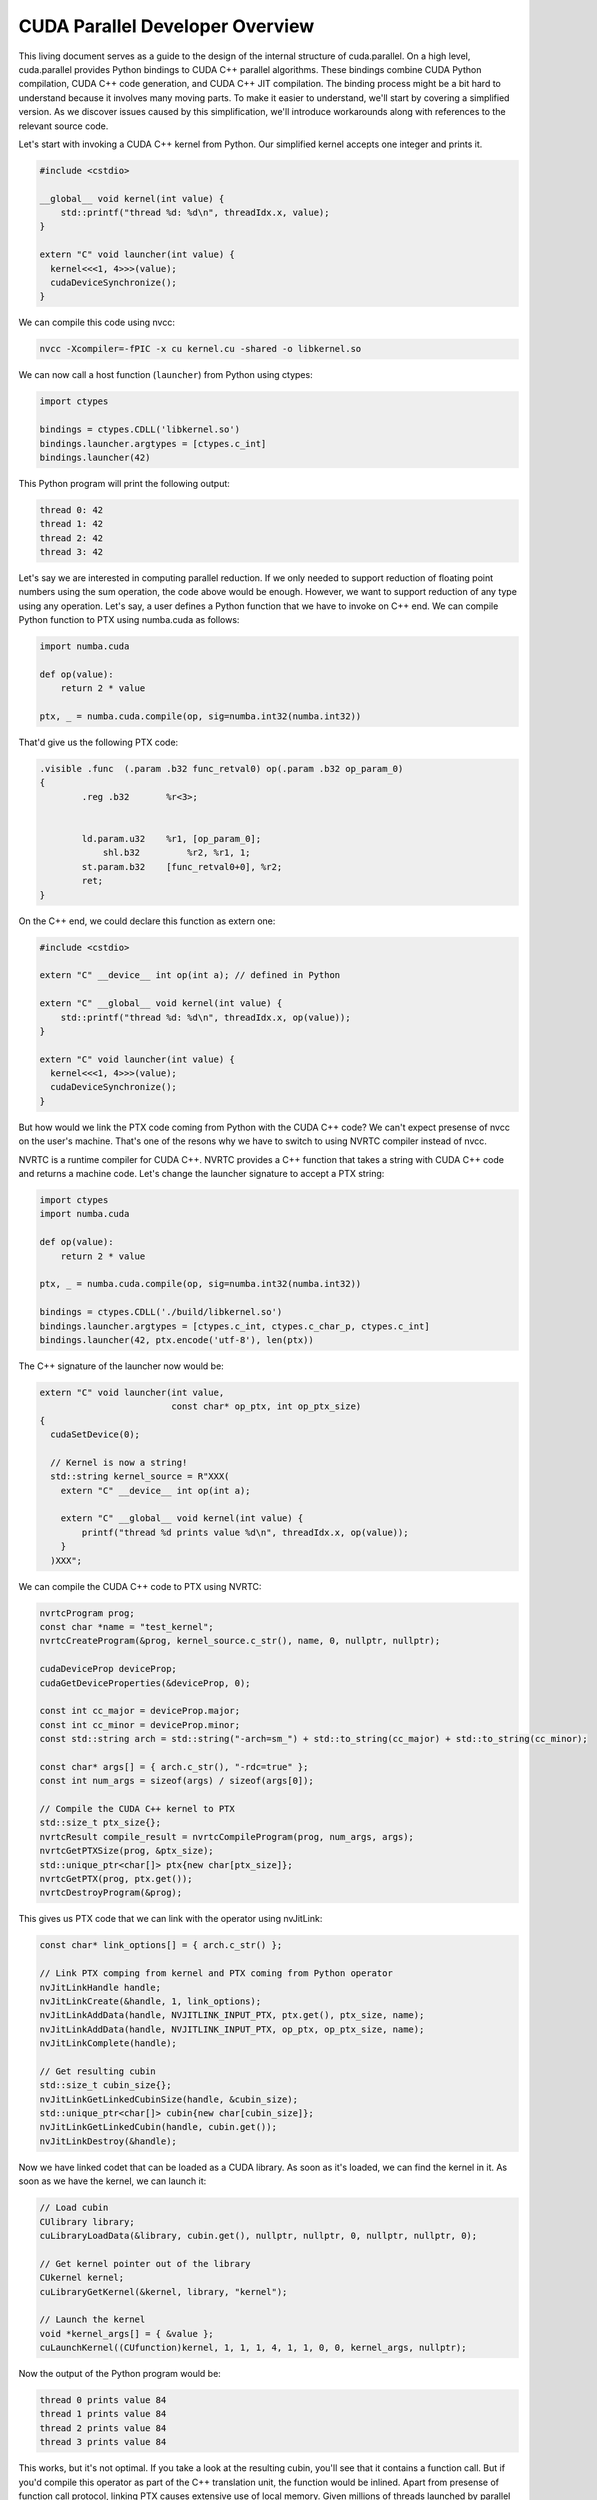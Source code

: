 CUDA Parallel Developer Overview
################################

This living document serves as a guide to the design of the internal structure of cuda.parallel.
On a high level, cuda.parallel provides Python bindings to CUDA C++ parallel algorithms.
These bindings combine CUDA Python compilation, CUDA C++ code generation, and CUDA C++ JIT compilation.
The binding process might be a bit hard to understand because it involves many moving parts.
To make it easier to understand, we'll start by covering a simplified version.
As we discover issues caused by this simplification,
we'll introduce workarounds along with references to the relevant source code.

Let's start with invoking a CUDA C++ kernel from Python.
Our simplified kernel accepts one integer and prints it.

.. code-block:: c++

    #include <cstdio>

    __global__ void kernel(int value) {
        std::printf("thread %d: %d\n", threadIdx.x, value);
    }

    extern "C" void launcher(int value) {
      kernel<<<1, 4>>>(value);
      cudaDeviceSynchronize();
    }


We can compile this code using nvcc:

.. code-block:: bash

    nvcc -Xcompiler=-fPIC -x cu kernel.cu -shared -o libkernel.so


We can now call a host function (``launcher``) from Python using ctypes:

.. code-block:: python

    import ctypes

    bindings = ctypes.CDLL('libkernel.so')
    bindings.launcher.argtypes = [ctypes.c_int]
    bindings.launcher(42)


This Python program will print the following output:

.. code-block:: bash

    thread 0: 42
    thread 1: 42
    thread 2: 42
    thread 3: 42


Let's say we are interested in computing parallel reduction.
If we only needed to support reduction of floating point numbers using the sum operation,
the code above would be enough.
However, we want to support reduction of any type using any operation.
Let's say, a user defines a Python function that we have to invoke on C++ end.
We can compile Python function to PTX using numba.cuda as follows:

.. code-block:: python

    import numba.cuda

    def op(value):
        return 2 * value

    ptx, _ = numba.cuda.compile(op, sig=numba.int32(numba.int32))

That'd give us the following PTX code:

.. code-block:: bash

    .visible .func  (.param .b32 func_retval0) op(.param .b32 op_param_0)
    {
            .reg .b32       %r<3>;


            ld.param.u32    %r1, [op_param_0];
           	shl.b32 	%r2, %r1, 1;
            st.param.b32    [func_retval0+0], %r2;
            ret;
    }


On the C++ end, we could declare this function as extern one:


.. code-block:: c++

    #include <cstdio>

    extern "C" __device__ int op(int a); // defined in Python

    extern "C" __global__ void kernel(int value) {
        std::printf("thread %d: %d\n", threadIdx.x, op(value));
    }

    extern "C" void launcher(int value) {
      kernel<<<1, 4>>>(value);
      cudaDeviceSynchronize();
    }


But how would we link the PTX code coming from Python with the CUDA C++ code?
We can't expect presense of nvcc on the user's machine.
That's one of the resons why we have to switch to using NVRTC compiler instead of nvcc.

NVRTC is a runtime compiler for CUDA C++.
NVRTC provides a C++ function that takes a string with CUDA C++ code and returns a machine code.
Let's change the launcher signature to accept a PTX string:


.. code-block:: python

    import ctypes
    import numba.cuda

    def op(value):
        return 2 * value

    ptx, _ = numba.cuda.compile(op, sig=numba.int32(numba.int32))

    bindings = ctypes.CDLL('./build/libkernel.so')
    bindings.launcher.argtypes = [ctypes.c_int, ctypes.c_char_p, ctypes.c_int]
    bindings.launcher(42, ptx.encode('utf-8'), len(ptx))


The C++ signature of the launcher now would be:

.. code-block:: c++

    extern "C" void launcher(int value,
                             const char* op_ptx, int op_ptx_size)
    {
      cudaSetDevice(0);

      // Kernel is now a string!
      std::string kernel_source = R"XXX(
        extern "C" __device__ int op(int a);

        extern "C" __global__ void kernel(int value) {
            printf("thread %d prints value %d\n", threadIdx.x, op(value));
        }
      )XXX";


We can compile the CUDA C++ code to PTX using NVRTC:


.. code-block:: c++

      nvrtcProgram prog;
      const char *name = "test_kernel";
      nvrtcCreateProgram(&prog, kernel_source.c_str(), name, 0, nullptr, nullptr);

      cudaDeviceProp deviceProp;
      cudaGetDeviceProperties(&deviceProp, 0);

      const int cc_major = deviceProp.major;
      const int cc_minor = deviceProp.minor;
      const std::string arch = std::string("-arch=sm_") + std::to_string(cc_major) + std::to_string(cc_minor);

      const char* args[] = { arch.c_str(), "-rdc=true" };
      const int num_args = sizeof(args) / sizeof(args[0]);

      // Compile the CUDA C++ kernel to PTX
      std::size_t ptx_size{};
      nvrtcResult compile_result = nvrtcCompileProgram(prog, num_args, args);
      nvrtcGetPTXSize(prog, &ptx_size);
      std::unique_ptr<char[]> ptx{new char[ptx_size]};
      nvrtcGetPTX(prog, ptx.get());
      nvrtcDestroyProgram(&prog);


This gives us PTX code that we can link with the operator using nvJitLink:


.. code-block:: c++

      const char* link_options[] = { arch.c_str() };

      // Link PTX comping from kernel and PTX coming from Python operator
      nvJitLinkHandle handle;
      nvJitLinkCreate(&handle, 1, link_options);
      nvJitLinkAddData(handle, NVJITLINK_INPUT_PTX, ptx.get(), ptx_size, name);
      nvJitLinkAddData(handle, NVJITLINK_INPUT_PTX, op_ptx, op_ptx_size, name);
      nvJitLinkComplete(handle);

      // Get resulting cubin
      std::size_t cubin_size{};
      nvJitLinkGetLinkedCubinSize(handle, &cubin_size);
      std::unique_ptr<char[]> cubin{new char[cubin_size]};
      nvJitLinkGetLinkedCubin(handle, cubin.get());
      nvJitLinkDestroy(&handle);


Now we have linked codet that can be loaded as a CUDA library.
As soon as it's loaded, we can find the kernel in it.
As soon as we have the kernel, we can launch it:

.. code-block:: c++


      // Load cubin
      CUlibrary library;
      cuLibraryLoadData(&library, cubin.get(), nullptr, nullptr, 0, nullptr, nullptr, 0);

      // Get kernel pointer out of the library
      CUkernel kernel;
      cuLibraryGetKernel(&kernel, library, "kernel");

      // Launch the kernel
      void *kernel_args[] = { &value };
      cuLaunchKernel((CUfunction)kernel, 1, 1, 1, 4, 1, 1, 0, 0, kernel_args, nullptr);


Now the output of the Python program would be:

.. code-block:: bash

    thread 0 prints value 84
    thread 1 prints value 84
    thread 2 prints value 84
    thread 3 prints value 84


This works, but it's not optimal.
If you take a look at the resulting cubin, you'll see that it contains a function call.
But if you'd compile this operator as part of the C++ translation unit, the function would be inlined.
Apart from presense of function call protocol, linking PTX causes extensive use of local memory.
Given millions of threads launched by parallel algorithms,
this leads to significant memory trafic and suboptimal performance.

To fix this, we have to use different intermediate representation.
So instead of PTX, we use `LTO-IR <https://developer.nvidia.com/blog/cuda-12-0-compiler-support-for-runtime-lto-using-nvjitlink-library/>`_.
It allows us to avoid consts associated with separate compilation.

As of the version 0.60, numba.cuda supports LTO-IR.
It's sufficient to change our compilation line to:

.. code-block:: python

    ltoir, _ = numba.cuda.compile(op, sig=numba.int32(numba.int32), target='cuda', options={'link': True})

On the C++ end, it's sufficient to replace PTX with LTOIR:


.. code-block:: c++

    const char* args[] = { arch.c_str(), "-rdc=true", "-dlto" };
    const int num_args = sizeof(args) / sizeof(args[0]);

    nvrtcResult compile_result = nvrtcCompileProgram(prog, num_args, args);

    std::size_t ltoir_size{};
    nvrtcGetLTOIRSize(prog, &ltoir_size);
    std::unique_ptr<char[]> ltoir{new char[ltoir_size]};
    nvrtcGetLTOIR(prog, ltoir.get());
    nvrtcDestroyProgram(&prog);

    const char* link_options[] = { "-lto", arch.c_str() };

    nvJitLinkHandle handle;
    nvJitLinkCreate(&handle, 2, link_options);
    nvJitLinkAddData(handle, NVJITLINK_INPUT_LTOIR, ltoir.get(), ltoir_size, name);
    nvJitLinkAddData(handle, NVJITLINK_INPUT_LTOIR, op_ltoir, op_ltoir_size, name);


If you take a look at the generated cubin now, you'll see a single shuffle instruction instead of a function call.
In other words, LTO-IR allowed us to inline the operator and achieve better performance.

Now we have a working prototype allowing us to pass Python functions to CUDA C++ kernels withour sacrifising performance.
What remeains to be figured out is how we can support user-defined Python data types.
Fortunately, we already have our kernel as a string.
We can compose this string at runtime, adding the necessary type information.

As an example, let's try to pass a ``numba.complex128`` value into our kernel.
C++ part of our code doesn't see the definition of this type, but that's fine.
It's sufficient for us to create a storage structure with matching size and alignment and type-erase everything else.

.. code-block:: c++

        extern "C" void launcher(void *value_ptr, int type_size, int type_alignment,
                                 const char* op_ltoir, int op_ltoir_size)
        {
            std::string storage_t = "struct __align__(" + std::to_string(type_alignment) + ")"
                                    + "storage_t { char data[" + std::to_string(type_size) + "]; };";

            std::string kernel_source = storage_t + R"XXX(
                extern "C" __device__ int op(char *state);

                extern "C" __global__ void kernel(storage_t value) {
                    printf("thread %d prints value %d\n", threadIdx.x, op(value.data));
                }
            )XXX";

            // ...
            void *kernel_args[] = { value_ptr };
            cuLaunchKernel((CUfunction)kernel, 1, 1, 1, 4, 1, 1, 0, 0, kernel_args, nullptr);

The operator now takes a type-erased pointer.
Let's take a look at the Python side:

.. code-block:: python

        import ctypes
        import numba
        import numba.cuda
        import numpy as np

        def op(value):
            return numba.int32(value[0].real + value[0].imag)

        value_type = numba.complex128
        context = numba.cuda.descriptor.cuda_target.target_context
        size = context.get_value_type(value_type).get_abi_size(context.target_data)
        alignment = context.get_value_type(value_type).get_abi_alignment(context.target_data)
        ltoir, _ = numba.cuda.compile(op, sig=numba.int32(numba.types.CPointer(value_type)), output='ltoir')

        value = np.array([1 + 2j], dtype=np.complex128)
        type_erased_value_ptr = value.ctypes.data_as(ctypes.c_void_p)

        bindings = ctypes.CDLL('./build/libkernel.so')
        bindings.launcher.argtypes = [ctypes.c_void_p, ctypes.c_int, ctypes.c_int, ctypes.c_char_p, ctypes.c_int]
        bindings.launcher(type_erased_value_ptr, size, alignment, ltoir, len(ltoir))


In the code above, we retreive type information (size and alignemnt) from the numba type system.
One of the problems is that ``cuLaunchKernel`` accepts an array of pointers to CPU memory,
from which it copies parameters for subsequent kernel launch.
To get the pointer to CPU memory, we could use ``ctypes.byref``.
Alternatively,
we could allocate memory using ``numpy.array`` and later retreive the pointer with ``.ctypes.data_as(ctypes.c_void_p)``.

The only missing part that separates us from cuda.parallel
is the fact that all the kernels in CUDA C++ Core Compute Libraries are templates.
Let's make our kernel a template as well.

.. code-block:: c++

    std::string kernel_source = storage_t + R"XXX(
        extern "C" __device__ int op(char *state);

        template <class T>
        __global__ void kernel(T value) {
            printf("thread %d prints value %d\n", threadIdx.x, op(value.data));
        }
    )XXX";


Unfortunately, this is not sufficient.
We have to instantiate the kernel template.
To do that, we can use the following NVRTC API:


.. code-block:: c++

    nvrtcProgram prog;
    const char *name = "test_kernel";
    nvrtcCreateProgram(&prog, kernel_source.c_str(), name, 0, nullptr, nullptr);

    // Get the name of the storage_t type
    std::string storage_t_name;
    nvrtcGetTypeName<storage_t>(&storage_t_name);

    // Get the name of the kernel
    std::string kernel_name = "kernel<" + storage_t_name + ">";

    // Instantiate kernel template
    nvrtcAddNameExpression(prog, kernel_name.c_str());
    // ...

    // Get lowered name of the kernel
    const char* kernel_lowered_name; // _Z6kernelI9storage_tEvT_
    nvrtcGetLoweredName(prog, kernel_name.c_str(), &kernel_lowered_name);
    // ...

    // Use it to get kernel pointer
    cuLibraryGetKernel(&kernel, library, kernel_lowered_name);


Let's see how the steps that we covered map to cuda.parallel.
On the high level, cuda.parallel API consists of three stages.
Let's take a look at these stages using the example of parallel reduction:

#. First step returns invocable: ``reduce_into = cudax.reduce_into(d_in, d_out, op, h_init)``.
   Here ``op`` is a Python function that we have to pass to the CUDA kernel.
   The ``cudax.reduce_into`` call starts by compiling ``op`` to LTO-IR, just like we did above.
   It then proceeds to the C++ part, which is responsible for composing a string with C++ code,
   instantiating kernels, and compiling them with NVRTC, just like we did above.
   Result of this compilation is stored inside ``reduce_info`` object.
   From the C++ perspective, runtime values of the provided parameters do not matter at this stage.
   In other words, concrete pointers or shapes of the provided containers can be different on subsequent stages.
#. Second step returns temporary storage needed for parallel algorithm:
   ``temp_storage_size = reduce_into(None, d_input, d_output, h_init)``.
   This storage has to be allocated in device-accessible memory.
   At this stage, no kernels are invoked.
#. Third step uses allocated temporary storage and kernels retreived from the cubin stored in the ``reduce_info`` object:
   ``reduce_into(temp_storage, d_input, d_output, h_init)``.
   This step launches the kernel and performs the reduction.

